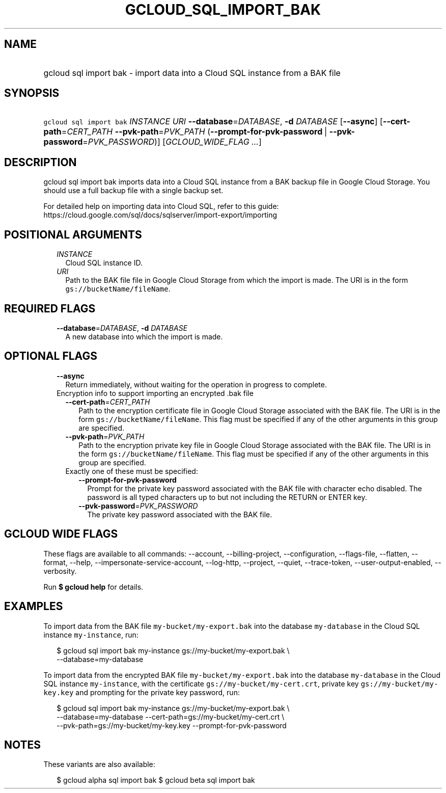 
.TH "GCLOUD_SQL_IMPORT_BAK" 1



.SH "NAME"
.HP
gcloud sql import bak \- import data into a Cloud SQL instance from a BAK file



.SH "SYNOPSIS"
.HP
\f5gcloud sql import bak\fR \fIINSTANCE\fR \fIURI\fR \fB\-\-database\fR=\fIDATABASE\fR, \fB\-d\fR \fIDATABASE\fR [\fB\-\-async\fR] [\fB\-\-cert\-path\fR=\fICERT_PATH\fR\ \fB\-\-pvk\-path\fR=\fIPVK_PATH\fR\ (\fB\-\-prompt\-for\-pvk\-password\fR\ |\ \fB\-\-pvk\-password\fR=\fIPVK_PASSWORD\fR)] [\fIGCLOUD_WIDE_FLAG\ ...\fR]



.SH "DESCRIPTION"

gcloud sql import bak imports data into a Cloud SQL instance from a BAK backup
file in Google Cloud Storage. You should use a full backup file with a single
backup set.

For detailed help on importing data into Cloud SQL, refer to this guide:
https://cloud.google.com/sql/docs/sqlserver/import\-export/importing



.SH "POSITIONAL ARGUMENTS"

.RS 2m
.TP 2m
\fIINSTANCE\fR
Cloud SQL instance ID.

.TP 2m
\fIURI\fR
Path to the BAK file file in Google Cloud Storage from which the import is made.
The URI is in the form \f5gs://bucketName/fileName\fR.


.RE
.sp

.SH "REQUIRED FLAGS"

.RS 2m
.TP 2m
\fB\-\-database\fR=\fIDATABASE\fR, \fB\-d\fR \fIDATABASE\fR
A new database into which the import is made.


.RE
.sp

.SH "OPTIONAL FLAGS"

.RS 2m
.TP 2m
\fB\-\-async\fR
Return immediately, without waiting for the operation in progress to complete.

.TP 2m

Encryption info to support importing an encrypted .bak file

.RS 2m
.TP 2m
\fB\-\-cert\-path\fR=\fICERT_PATH\fR
Path to the encryption certificate file in Google Cloud Storage associated with
the BAK file. The URI is in the form \f5gs://bucketName/fileName\fR. This flag
must be specified if any of the other arguments in this group are specified.

.TP 2m
\fB\-\-pvk\-path\fR=\fIPVK_PATH\fR
Path to the encryption private key file in Google Cloud Storage associated with
the BAK file. The URI is in the form \f5gs://bucketName/fileName\fR. This flag
must be specified if any of the other arguments in this group are specified.

.TP 2m

Exactly one of these must be specified:

.RS 2m
.TP 2m
\fB\-\-prompt\-for\-pvk\-password\fR
Prompt for the private key password associated with the BAK file with character
echo disabled. The password is all typed characters up to but not including the
RETURN or ENTER key.

.TP 2m
\fB\-\-pvk\-password\fR=\fIPVK_PASSWORD\fR
The private key password associated with the BAK file.


.RE
.RE
.RE
.sp

.SH "GCLOUD WIDE FLAGS"

These flags are available to all commands: \-\-account, \-\-billing\-project,
\-\-configuration, \-\-flags\-file, \-\-flatten, \-\-format, \-\-help,
\-\-impersonate\-service\-account, \-\-log\-http, \-\-project, \-\-quiet,
\-\-trace\-token, \-\-user\-output\-enabled, \-\-verbosity.

Run \fB$ gcloud help\fR for details.



.SH "EXAMPLES"

To import data from the BAK file \f5my\-bucket/my\-export.bak\fR into the
database \f5my\-database\fR in the Cloud SQL instance \f5my\-instance\fR, run:

.RS 2m
$ gcloud sql import bak my\-instance gs://my\-bucket/my\-export.bak \e
    \-\-database=my\-database
.RE

To import data from the encrypted BAK file \f5my\-bucket/my\-export.bak\fR into
the database \f5my\-database\fR in the Cloud SQL instance \f5my\-instance\fR,
with the certificate \f5gs://my\-bucket/my\-cert.crt\fR, private key
\f5gs://my\-bucket/my\-key.key\fR and prompting for the private key password,
run:

.RS 2m
$ gcloud sql import bak my\-instance gs://my\-bucket/my\-export.bak \e
    \-\-database=my\-database \-\-cert\-path=gs://my\-bucket/my\-cert.crt \e
    \-\-pvk\-path=gs://my\-bucket/my\-key.key \-\-prompt\-for\-pvk\-password
.RE



.SH "NOTES"

These variants are also available:

.RS 2m
$ gcloud alpha sql import bak
$ gcloud beta sql import bak
.RE

